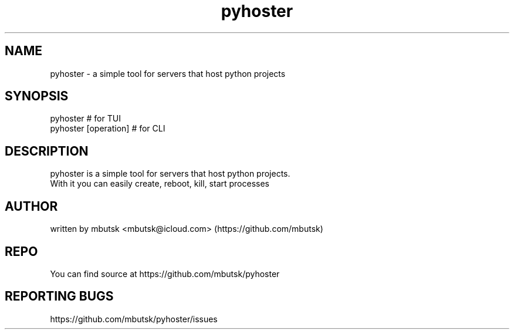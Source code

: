 .TH pyhoster 8
.SH NAME
pyhoster - a simple tool for servers that host python projects

.SH SYNOPSIS
pyhoster # for TUI
.br
pyhoster [operation] # for CLI

.SH DESCRIPTION
pyhoster is a simple tool for servers that host python projects.
.br
With it you can easily create, reboot, kill, start processes

.SH AUTHOR
written by mbutsk <mbutsk@icloud.com> (https://github.com/mbutsk)

.SH REPO
You can find source at https://github.com/mbutsk/pyhoster

.SH REPORTING BUGS
https://github.com/mbutsk/pyhoster/issues
